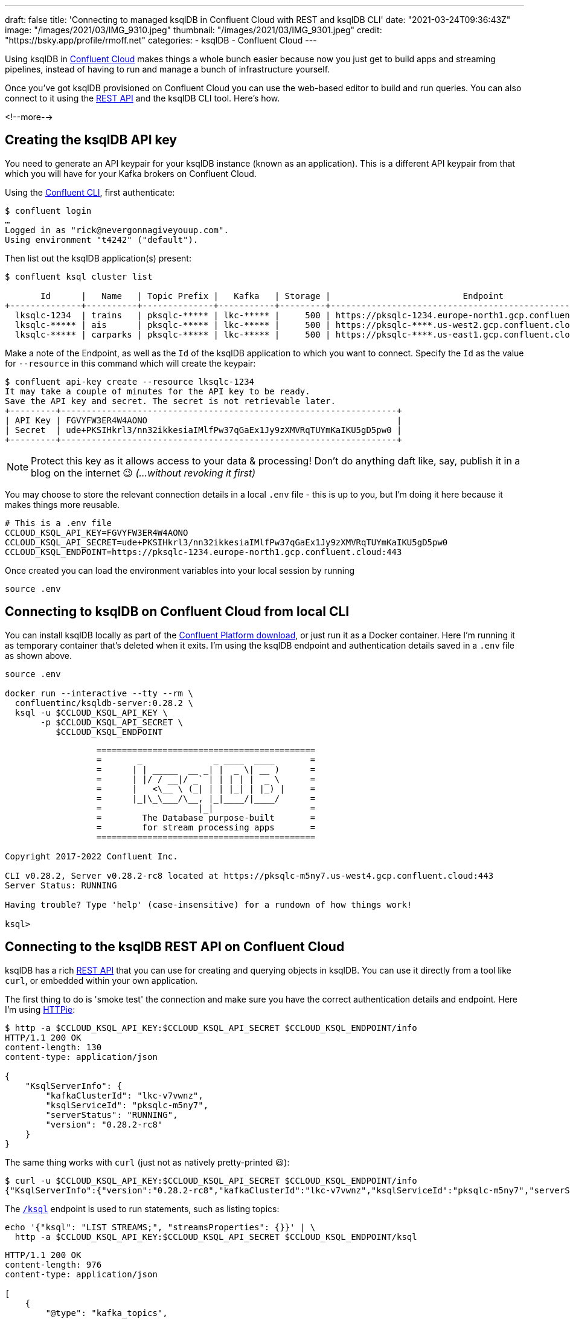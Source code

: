 ---
draft: false
title: 'Connecting to managed ksqlDB in Confluent Cloud with REST and ksqlDB CLI'
date: "2021-03-24T09:36:43Z"
image: "/images/2021/03/IMG_9310.jpeg"
thumbnail: "/images/2021/03/IMG_9301.jpeg"
credit: "https://bsky.app/profile/rmoff.net"
categories:
- ksqlDB
- Confluent Cloud
---

:source-highlighter: rouge
:icons: font
:rouge-css: style
:rouge-style: github

Using ksqlDB in https://www.confluent.io/confluent-cloud/tryfree?utm_source=rmoff&utm_medium=blog&utm_campaign=tm.devx_ch.rmoff_ksqldb-local-to-cloud&utm_term=rmoff-devx[Confluent Cloud] makes things a whole bunch easier because now you just get to build apps and streaming pipelines, instead of having to run and manage a bunch of infrastructure yourself. 

Once you've got ksqlDB provisioned on Confluent Cloud you can use the web-based editor to build and run queries. You can also connect to it using the https://docs.ksqldb.io/en/latest/developer-guide/ksqldb-rest-api/?utm_source=rmoff&utm_medium=blog&utm_campaign=tm.devx_ch.rmoff_ksqldb-local-to-cloud&utm_term=rmoff-devx[REST API] and the ksqlDB CLI tool. Here's how. 

<!--more-->

== Creating the ksqlDB API key

You need to generate an API keypair for your ksqlDB instance (known as an application). This is a different API keypair from that which you will have for your Kafka brokers on Confluent Cloud. 

Using the https://docs.confluent.io/confluent-cli/current/overview.html?utm_source=rmoff&utm_medium=blog&utm_campaign=tm.devx_ch.rmoff_ksqldb-local-to-cloud&utm_term=rmoff-devx[Confluent CLI], first authenticate: 

[source,bash]
----
$ confluent login
…
Logged in as "rick@nevergonnagiveyouup.com".
Using environment "t4242" ("default").
----

Then list out the ksqlDB application(s) present: 

[source,bash]
----
$ confluent ksql cluster list

       Id      |   Name   | Topic Prefix |   Kafka   | Storage |                          Endpoint                          | Status
+--------------+----------+--------------+-----------+---------+------------------------------------------------------------+--------+
  lksqlc-1234  | trains   | pksqlc-***** | lkc-***** |     500 | https://pksqlc-1234.europe-north1.gcp.confluent.cloud:443 | UP
  lksqlc-***** | ais      | pksqlc-***** | lkc-***** |     500 | https://pksqlc-****.us-west2.gcp.confluent.cloud:443      | UP
  lksqlc-***** | carparks | pksqlc-***** | lkc-***** |     500 | https://pksqlc-****.us-east1.gcp.confluent.cloud:443      | UP
----

Make a note of the Endpoint, as well as the `Id` of the ksqlDB application to which you want to connect. Specify the `Id` as the value for `--resource` in this command which will create the keypair: 

[source,bash]
----
$ confluent api-key create --resource lksqlc-1234
It may take a couple of minutes for the API key to be ready.
Save the API key and secret. The secret is not retrievable later.
+---------+------------------------------------------------------------------+
| API Key | FGVYFW3ER4W4AONO                                                 |
| Secret  | ude+PKSIHkrl3/nn32ikkesiaIMlfPw37qGaEx1Jy9zXMVRqTUYmKaIKU5gD5pw0 |
+---------+------------------------------------------------------------------+
----

NOTE: Protect this key as it allows access to your data & processing! Don't do anything daft like, say, publish it in a blog on the internet 😉 _(…without revoking it first)_

You may choose to store the relevant connection details in a local `.env` file - this is up to you, but I'm doing it here because it makes things more reusable. 

[source,bash]
----
# This is a .env file
CCLOUD_KSQL_API_KEY=FGVYFW3ER4W4AONO
CCLOUD_KSQL_API_SECRET=ude+PKSIHkrl3/nn32ikkesiaIMlfPw37qGaEx1Jy9zXMVRqTUYmKaIKU5gD5pw0
CCLOUD_KSQL_ENDPOINT=https://pksqlc-1234.europe-north1.gcp.confluent.cloud:443
----

Once created you can load the environment variables into your local session by running

[source,bash]
----
source .env
----

== Connecting to ksqlDB on Confluent Cloud from local CLI

You can install ksqlDB locally as part of the https://www.confluent.io/download/?utm_source=rmoff&utm_medium=blog&utm_campaign=tm.devx_ch.rmoff_ksqldb-local-to-cloud&utm_term=rmoff-devx[Confluent Platform download], or just run it as a Docker container. Here I'm running it as temporary container that's deleted when it exits. I'm using the ksqlDB endpoint and authentication details saved in a  `.env` file as shown above.

[source,bash]
----
source .env

docker run --interactive --tty --rm \
  confluentinc/ksqldb-server:0.28.2 \
  ksql -u $CCLOUD_KSQL_API_KEY \
       -p $CCLOUD_KSQL_API_SECRET \
          $CCLOUD_KSQL_ENDPOINT
----

[source,bash]
----
                  ===========================================
                  =       _              _ ____  ____       =
                  =      | | _____  __ _| |  _ \| __ )      =
                  =      | |/ / __|/ _` | | | | |  _ \      =
                  =      |   <\__ \ (_| | | |_| | |_) |     =
                  =      |_|\_\___/\__, |_|____/|____/      =
                  =                   |_|                   =
                  =        The Database purpose-built       =
                  =        for stream processing apps       =
                  ===========================================

Copyright 2017-2022 Confluent Inc.

CLI v0.28.2, Server v0.28.2-rc8 located at https://pksqlc-m5ny7.us-west4.gcp.confluent.cloud:443
Server Status: RUNNING

Having trouble? Type 'help' (case-insensitive) for a rundown of how things work!

ksql>
----

== Connecting to the ksqlDB REST API on Confluent Cloud

ksqlDB has a rich https://docs.ksqldb.io/en/latest/developer-guide/ksqldb-rest-api/?utm_source=rmoff&utm_medium=blog&utm_campaign=tm.devx_ch.rmoff_ksqldb-local-to-cloud&utm_term=rmoff-devx[REST API] that you can use for creating and querying objects in ksqlDB. You can use it directly from a tool like `curl`, or embedded within your own application. 

The first thing to do is 'smoke test' the connection and make sure you have the correct authentication details and endpoint. Here I'm using https://httpie.io/[HTTPie]:

[source,bash]
----
$ http -a $CCLOUD_KSQL_API_KEY:$CCLOUD_KSQL_API_SECRET $CCLOUD_KSQL_ENDPOINT/info
HTTP/1.1 200 OK
content-length: 130
content-type: application/json

{
    "KsqlServerInfo": {
        "kafkaClusterId": "lkc-v7vwnz",
        "ksqlServiceId": "pksqlc-m5ny7",
        "serverStatus": "RUNNING",
        "version": "0.28.2-rc8"
    }
}
----

The same thing works with `curl` (just not as natively pretty-printed 😃): 

[source,bash]
----
$ curl -u $CCLOUD_KSQL_API_KEY:$CCLOUD_KSQL_API_SECRET $CCLOUD_KSQL_ENDPOINT/info
{"KsqlServerInfo":{"version":"0.28.2-rc8","kafkaClusterId":"lkc-v7vwnz","ksqlServiceId":"pksqlc-m5ny7","serverStatus":"RUNNING"}}%
----

The https://docs.ksqldb.io/en/latest/developer-guide/ksqldb-rest-api/ksql-endpoint/?utm_source=rmoff&utm_medium=blog&utm_campaign=tm.devx_ch.rmoff_ksqldb-local-to-cloud&utm_term=rmoff-devx[`/ksql`] endpoint is used to run statements, such as listing topics: 

[source,bash]
----
echo '{"ksql": "LIST STREAMS;", "streamsProperties": {}}' | \
  http -a $CCLOUD_KSQL_API_KEY:$CCLOUD_KSQL_API_SECRET $CCLOUD_KSQL_ENDPOINT/ksql
----

[source,javascript]
----
HTTP/1.1 200 OK
content-length: 976
content-type: application/json

[
    {
        "@type": "kafka_topics",
        "statementText": "SHOW TOPICS;",
        "topics": [
            {
                "name": "_kafka-connect-group-gcp-v11-configs",
                "replicaInfo": [
                    3
                ]
            },
            {
                "name": "_kafka-connect-group-gcp-v11-offsets",
                "replicaInfo": [
[…]                  
----

You also use the https://docs.ksqldb.io/en/latest/developer-guide/ksqldb-rest-api/ksql-endpoint/?utm_source=rmoff&utm_medium=blog&utm_campaign=tm.devx_ch.rmoff_ksqldb-local-to-cloud&utm_term=rmoff-devx[`/ksql`] endpoint to run statements which create tables and streams. This is how you can programatically deploy ksqlDB applications and pipelines. 

This looks a bit grim because of all the https://stackoverflow.com/questions/1250079/how-to-escape-single-quotes-within-single-quoted-strings[quoting], but the concept is still simple. 

[source,bash]
----
echo '{"ksql":"CREATE STREAM LOCATIONS_RAW WITH (KAFKA_TOPIC='"'"'ukrail-locations'"'"', FORMAT='"'"'AVRO'"'"');", "streamsProperties": {}}' | \
  http -a $CCLOUD_KSQL_API_KEY:$CCLOUD_KSQL_API_SECRET $CCLOUD_KSQL_ENDPOINT/ksql
----

[source,json]
----
[
  {
    "@type": "currentStatus",
    "statementText": "CREATE STREAM LOCATIONS_RAW (ROWKEY STRING KEY, LOCATION_ID STRING, NAME STRING, DESCRIPTION STRING, TIPLOC STRING, CRS STRING, NLC STRING, STANOX STRING, NOTES STRING, LONGITUDE STRING, LATITUDE STRING, ISOFFNETWORK STRING, TIMINGPOINTTYPE STRING) WITH (FORMAT='AVRO', KAFKA_TOPIC='ukrail-locations', KEY_SCHEMA_ID=100092, VALUE_SCHEMA_ID=100093);",
    "commandId": "stream/`LOCATIONS_RAW`/create",
    "commandStatus": {
      "status": "SUCCESS",
      "message": "Stream created",
      "queryId": null
    },
    "commandSequenceNumber": 2,
    "warnings": []
  }
]
----

To query a stream you use the https://docs.ksqldb.io/en/latest/developer-guide/ksqldb-rest-api/streaming-endpoint/?utm_source=rmoff&utm_medium=blog&utm_campaign=tm.devx_ch.rmoff_ksqldb-local-to-cloud&utm_term=rmoff-devx[`/query-stream`] endpoint. Note that you have to use HTTP2 for this which (as far as I can tell) HTTPie does not support, so I'm showing `curl` here. Also note that the API payload is different - `sql` instead of `ksql` and `properties` instead of `streamsProperties`: 

[source,bash]
----
curl -u $CCLOUD_KSQL_API_KEY:$CCLOUD_KSQL_API_SECRET $CCLOUD_KSQL_ENDPOINT/query-stream -d '{"sql":"SELECT * FROM LOCATIONS_RAW EMIT CHANGES LIMIT 5;", "properties": { "ksql.streams.auto.offset.reset": "earliest" }}'
----

[source,javascript]
----
{"queryId":"dc3ca802-1577-4d93-93c3-a4e9f3aa2654","columnNames":["ROWKEY","LOCATION_ID","NAME","DESCRIPTION","TIPLOC","CRS","NLC","STANOX","NOTES","LONGITUDE","LATITUDE","ISOFFNETWORK","TIMINGPOINTTYPE"],"columnTypes":["STRING","STRING","STRING","STRING","STRING","STRING","STRING","STRING","STRING","STRING","STRING","STRING","STRING"]}
["2506","2506","Atos C Interface","Atos C Interface","","","1800","","null","null","null","null","null"]
["2510","2510","Tflb Interface","Tflb Interface","","","2200","","null","null","null","null","null"]
["2514","2514","Hq Input Spare","Hq Input Ttl Inward Spare","","","2600","","null","null","null","null","null"]
["2516","2516","","Capcard 2 (Test Purpose Only)","","","2800","","null","null","null","null","null"]
["2522","2522","","Dunfermline","","","3323","","null","null","null","null","null"]
----

